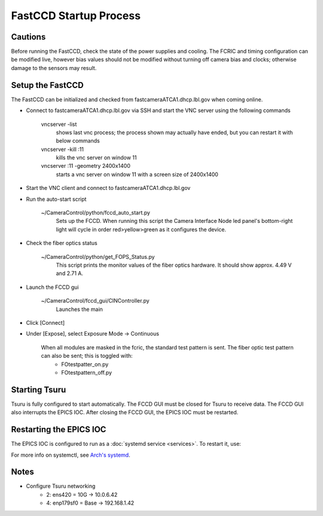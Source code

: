 FastCCD Startup Process
=======================

Cautions
--------

Before running the FastCCD, check the state of the power supplies and cooling. The FCRIC and timing configuration can be modified live, however bias values should not be modified without turning off camera bias and clocks; otherwise damage to the sensors may result.


Setup the FastCCD
-----------------

The FastCCD can be initialized and checked from fastcameraATCA1.dhcp.lbl.gov when coming online.

- Connect to fastcameraATCA1.dhcp.lbl.gov via SSH and start the VNC server using the following commands

        vncserver -list
            shows last vnc process; the process shown may actually have ended, but you can restart it with below commands

        vncserver -kill :11
            kills the vnc server on window 11

        vncserver :11 -geometry 2400x1400
            starts a vnc server on window 11 with a screen size of 2400x1400


- Start the VNC client and connect to fastcameraATCA1.dhcp.lbl.gov
- Run the auto-start script

    ~/CameraControl/python/fccd_auto_start.py
        Sets up the FCCD. When running this script the Camera Interface Node led panel's bottom-right light will cycle in order red>yellow>green as it configures the device.

- Check the fiber optics status

    ~/CameraControl/python/get_FOPS_Status.py
        This script prints the monitor values of the fiber optics hardware. It should show approx. 4.49 V and 2.71 A.
- Launch the FCCD gui

    ~/CameraControl/fccd_gui/CINController.py
        Launches the main
- Click [Connect]
- Under [Expose], select Exposure Mode -> Continuous

    When all modules are masked in the fcric, the standard test pattern is sent. The fiber optic test pattern can also be sent; this is toggled with:
        - FOtestpatter_on.py
        - FOtestpattern_off.py

Starting Tsuru
--------------

Tsuru is fully configured to start automatically. The FCCD GUI must be closed for Tsuru to receive data. The FCCD GUI
also interrupts the EPICS IOC. After closing the FCCD GUI, the EPICS IOC must be restarted.

Restarting the EPICS IOC
------------------------

The EPICS IOC is configured to run as a :doc:`systemd service <services>`. To restart it, use:

.. codeblock:: bash

    sudo systemctl restart epics.service

For more info on systemctl, see `Arch's systemd <https://wiki.archlinux.org/index.php/systemd>`_.

Notes
-----

- Configure Tsuru networking
    - 2: ens420 = 10G -> 10.0.6.42
    - 4: enp179sf0 = Base -> 192.168.1.42